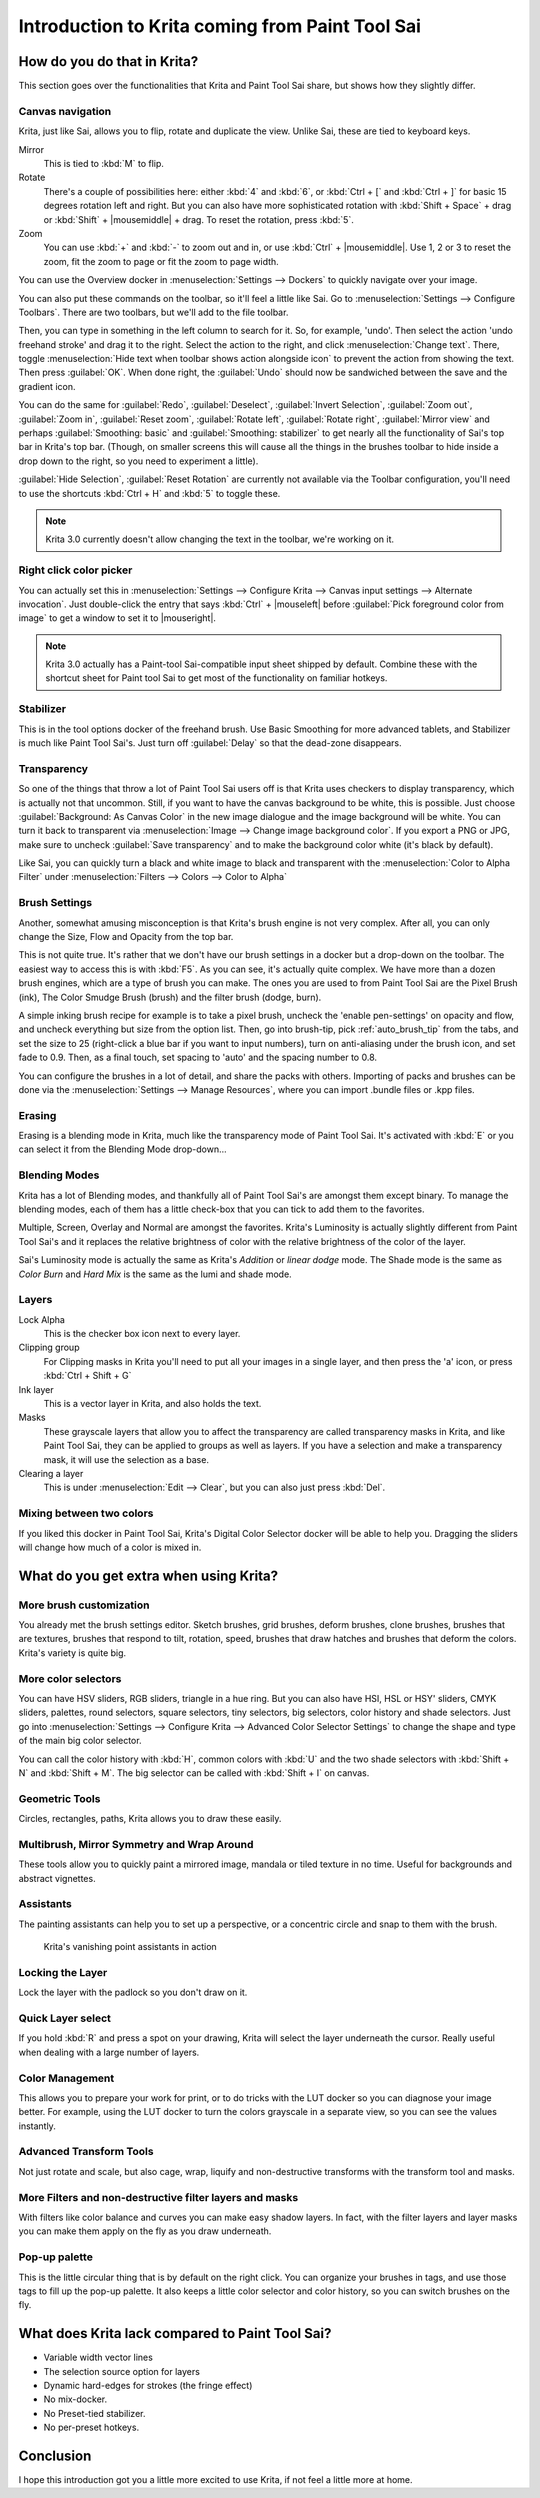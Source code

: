 .. meta::
   :description:
        This is a introduction to Krita for users coming from Paint Tool Sai. 

.. metadata-placeholder

   :authors: - Wolthera van Hövell tot Westerflier <griffinvalley@gmail.com>
             - AnetK
             - Boudewijn Rempt <boud@valdyas.org>
   :license: GNU free documentation license 1.3 or later.

.. index:: Sai, Painttool Sai
.. _introduction_from_sai:

================================================
Introduction to Krita coming from Paint Tool Sai
================================================

How do you do that in Krita?
----------------------------

This section goes over the functionalities that Krita and Paint Tool Sai share, but shows how they slightly differ.

Canvas navigation
~~~~~~~~~~~~~~~~~

Krita, just like Sai, allows you to flip, rotate and duplicate the view. Unlike Sai, these are tied to keyboard keys.

Mirror
    This is tied to :kbd:`M` to flip.
Rotate
    There's a couple of possibilities here: either :kbd:`4` and :kbd:`6`, or :kbd:`Ctrl + [` and :kbd:`Ctrl + ]` for basic 15 degrees rotation left and right. But you can also have more sophisticated rotation with :kbd:`Shift + Space` + drag or :kbd:`Shift` + |mousemiddle| + drag. To reset the rotation, press :kbd:`5`.
Zoom
    You can use :kbd:`+` and :kbd:`-` to zoom out and in, or use :kbd:`Ctrl` + |mousemiddle|. Use 1, 2 or 3 to reset the zoom, fit the zoom to page or fit the zoom to page width.

You can use the Overview docker in :menuselection:`Settings --> Dockers` to quickly navigate over your image.

You can also put these commands on the toolbar, so it'll feel a little like Sai. Go to :menuselection:`Settings --> Configure Toolbars`. There are two toolbars, but we'll add to the file toolbar.

Then, you can type in something in the left column to search for it. So, for example, 'undo'. Then select the action 'undo freehand stroke' and drag it to the right. Select the action to the right, and click :menuselection:`Change text`. There, toggle :menuselection:`Hide text when toolbar shows action alongside icon` to prevent the action from showing the text. Then press :guilabel:`OK`. When done right, the :guilabel:`Undo` should now be sandwiched between the save and the gradient icon.

You can do the same for :guilabel:`Redo`, :guilabel:`Deselect`, :guilabel:`Invert Selection`, :guilabel:`Zoom out`, :guilabel:`Zoom in`, :guilabel:`Reset zoom`, :guilabel:`Rotate left`, :guilabel:`Rotate right`, :guilabel:`Mirror view` and perhaps :guilabel:`Smoothing: basic` and :guilabel:`Smoothing: stabilizer` to get nearly all the functionality of Sai's top bar in Krita's top bar. (Though, on smaller screens this will cause all the things in the brushes toolbar to hide inside a drop down to the right, so you need to experiment a little).

:guilabel:`Hide Selection`, :guilabel:`Reset Rotation` are currently not available via the Toolbar configuration, you'll need to use the shortcuts :kbd:`Ctrl + H` and :kbd:`5` to toggle these.

.. note::

    Krita 3.0 currently doesn't allow changing the text in the toolbar, we're working on it.

Right click color picker
~~~~~~~~~~~~~~~~~~~~~~~~

You can actually set this in :menuselection:`Settings --> Configure Krita --> Canvas input settings --> Alternate invocation`. Just double-click the entry that says :kbd:`Ctrl` + |mouseleft| before :guilabel:`Pick foreground color from image` to get a window to set it to |mouseright|.

.. note::

    Krita 3.0 actually has a Paint-tool Sai-compatible input sheet shipped by default. Combine these with the shortcut sheet for Paint tool Sai to get most of the functionality on familiar hotkeys.

Stabilizer
~~~~~~~~~~

This is in the tool options docker of the freehand brush. Use Basic Smoothing for more advanced tablets, and Stabilizer is much like Paint Tool Sai's. Just turn off :guilabel:`Delay` so that the dead-zone disappears.

Transparency
~~~~~~~~~~~~~

So one of the things that throw a lot of Paint Tool Sai users off is that Krita uses checkers to display transparency, which is actually not that uncommon. Still, if you want to have the canvas background to be white, this is possible. Just choose :guilabel:`Background: As Canvas Color` in the new image dialogue and the image background will be white. You can turn it back to transparent via :menuselection:`Image --> Change image background color`. If you export a PNG or JPG, make sure to uncheck :guilabel:`Save transparency` and to make the background color white (it's black by default).

.. image:: /images/en/Krita-color-to-alpha.png
   :align: center

Like Sai, you can quickly turn a black and white image to black and transparent with the :menuselection:`Color to Alpha Filter` under :menuselection:`Filters --> Colors --> Color to Alpha`

Brush Settings
~~~~~~~~~~~~~~

Another, somewhat amusing misconception is that Krita's brush engine is not very complex. After all, you can only change the Size, Flow and Opacity from the top bar.

This is not quite true. It's rather that we don't have our brush settings in a docker but a drop-down on the toolbar. The easiest way to access this is with :kbd:`F5`. As you can see, it's actually quite complex. We have more than a dozen brush engines, which are a type of brush you can make. The ones you are used to from Paint Tool Sai are the Pixel Brush (ink), The Color Smudge Brush (brush) and the filter brush (dodge, burn).

A simple inking brush recipe for example is to take a pixel brush, uncheck the 'enable pen-settings' on opacity and flow, and uncheck everything but size from the option list. Then, go into brush-tip, pick :ref:`auto_brush_tip` from the tabs, and set the size to 25 (right-click a blue bar if you want to input numbers), turn on anti-aliasing under the brush icon, and set fade to 0.9. Then, as a final touch, set spacing to 'auto' and the spacing number to 0.8.

You can configure the brushes in a lot of detail, and share the packs with others. Importing of packs and brushes can be done via the :menuselection:`Settings --> Manage Resources`, where you can import .bundle files or .kpp files.

Erasing
~~~~~~~

Erasing is a blending mode in Krita, much like the transparency mode of Paint Tool Sai. It's activated with :kbd:`E` or you can select it from the Blending Mode drop-down...

Blending Modes
~~~~~~~~~~~~~~

Krita has a lot of Blending modes, and thankfully all of Paint Tool Sai's are amongst them except binary. To manage the blending modes, each of them has a little check-box that you can tick to add them to the favorites.

Multiple, Screen, Overlay and Normal are amongst the favorites.
Krita's Luminosity is actually slightly different from Paint Tool Sai's and it replaces the relative brightness of color with the relative brightness of the color of the layer.

Sai's Luminosity mode is actually the same as Krita's *Addition* or *linear dodge* mode. The Shade mode is the same as *Color Burn* and *Hard Mix* is the same as the lumi and shade mode.

Layers
~~~~~~

Lock Alpha
    This is the checker box icon next to every layer.
Clipping group
    For Clipping masks in Krita you'll need to put all your images in a single layer, and then press the 'a' icon, or press :kbd:`Ctrl + Shift + G`
Ink layer
    This is a vector layer in Krita, and also holds the text.
Masks
    These grayscale layers that allow you to affect the transparency are called transparency masks in Krita, and like Paint Tool Sai, they can be applied to groups as well as layers. If you have a selection and make a transparency mask, it will use the selection as a base.
Clearing a layer
    This is under :menuselection:`Edit --> Clear`, but you can also just press :kbd:`Del`.

Mixing between two colors
~~~~~~~~~~~~~~~~~~~~~~~~~

If you liked this docker in Paint Tool Sai, Krita's Digital Color Selector docker will be able to help you. Dragging the sliders will change how much of a color is mixed in.

What do you get extra when using Krita?
---------------------------------------

More brush customization
~~~~~~~~~~~~~~~~~~~~~~~~

You already met the brush settings editor. Sketch brushes, grid brushes, deform brushes, clone brushes, brushes that are textures, brushes that respond to tilt, rotation, speed, brushes that draw hatches and brushes that deform the colors. Krita's variety is quite big.

More color selectors
~~~~~~~~~~~~~~~~~~~~

You can have HSV sliders, RGB sliders, triangle in a hue ring. But you can also have HSI, HSL or HSY' sliders, CMYK sliders, palettes, round selectors, square selectors, tiny selectors, big selectors, color history and shade selectors. Just go into :menuselection:`Settings --> Configure Krita --> Advanced Color Selector Settings` to change the shape and type of the main big color selector.

.. image:: /images/en/Krita_Color_Selector_Types.png
   :align: center

You can call the color history with :kbd:`H`, common colors with :kbd:`U` and the two shade selectors with :kbd:`Shift + N` and :kbd:`Shift + M`. The big selector can be called with :kbd:`Shift + I` on canvas.

Geometric Tools
~~~~~~~~~~~~~~~

Circles, rectangles, paths, Krita allows you to draw these easily.

Multibrush, Mirror Symmetry and Wrap Around
~~~~~~~~~~~~~~~~~~~~~~~~~~~~~~~~~~~~~~~~~~~

These tools allow you to quickly paint a mirrored image, mandala or tiled texture in no time. Useful for backgrounds and abstract vignettes.

.. image:: /images/en/Krita-multibrush.png
   :align: center

Assistants
~~~~~~~~~~

The painting assistants can help you to set up a perspective, or a concentric circle and snap to them with the brush.

.. figure:: /images/en/Krita_basic_assistants.png
   :alt: Krita's vanishing point assistants in action
   :width: 800

   Krita's vanishing point assistants in action

Locking the Layer
~~~~~~~~~~~~~~~~~

Lock the layer with the padlock so you don't draw on it.

Quick Layer select
~~~~~~~~~~~~~~~~~~

If you hold :kbd:`R` and press a spot on your drawing, Krita will select the layer underneath the cursor. Really useful when dealing with a large number of layers.

Color Management
~~~~~~~~~~~~~~~~

This allows you to prepare your work for print, or to do tricks with the LUT docker so you can diagnose your image better. For example, using the LUT docker to turn the colors grayscale in a separate view, so you can see the values instantly.

.. image:: /images/en/Krita-view-dependant-lut-management.png
   :align: center

Advanced Transform Tools
~~~~~~~~~~~~~~~~~~~~~~~~

Not just rotate and scale, but also cage, wrap, liquify and non-destructive transforms with the transform tool and masks.

.. image:: /images/en/Krita_transforms_recursive.png
   :align: center

More Filters and non-destructive filter layers and masks
~~~~~~~~~~~~~~~~~~~~~~~~~~~~~~~~~~~~~~~~~~~~~~~~~~~~~~~~

With filters like color balance and curves you can make easy shadow layers. In fact, with the filter layers and layer masks you can make them apply on the fly as you draw underneath.

.. image:: /images/en/Krita_ghostlady_3.png
   :align: center

Pop-up palette
~~~~~~~~~~~~~~~

This is the little circular thing that is by default on the right click. You can organize your brushes in tags, and use those tags to fill up the pop-up palette. It also keeps a little color selector and color history, so you can switch brushes on the fly.

.. image:: /images/en/Krita-popuppalette.png
   :align: center

What does Krita lack compared to Paint Tool Sai?
------------------------------------------------

* Variable width vector lines
* The selection source option for layers
* Dynamic hard-edges for strokes (the fringe effect)
* No mix-docker.
* No Preset-tied stabilizer.
* No per-preset hotkeys.

Conclusion
----------

I hope this introduction got you a little more excited to use Krita, if not feel a little more at home.
